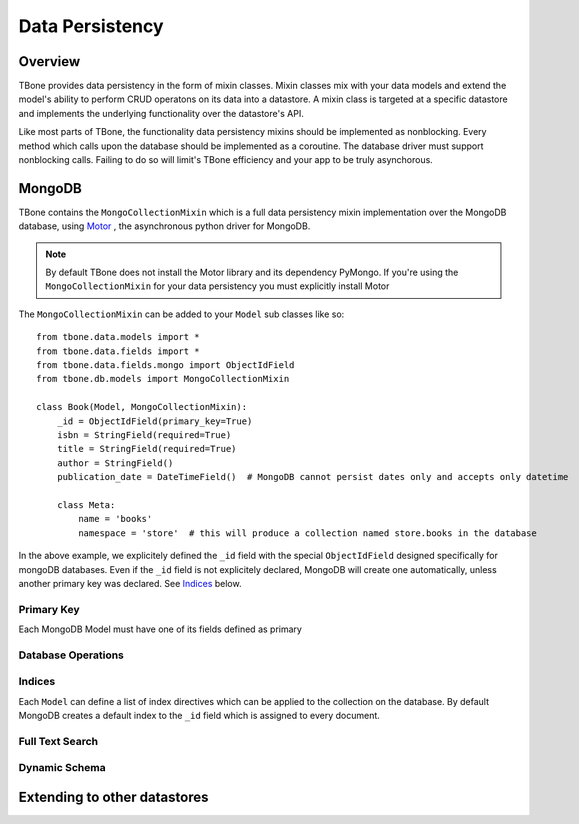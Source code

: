 .. _db:

========================
Data Persistency
========================


Overview
------------

TBone provides data persistency in the form of mixin classes.
Mixin classes mix with your data models and extend the model's ability to perform CRUD operatons on its data into a datastore. 
A mixin class is targeted at a specific datastore and implements the underlying functionality over the datastore's API.

Like most parts of TBone, the functionality data persistency mixins should be implemented as nonblocking. Every method which calls upon the database should be implemented as a coroutine. The database driver must support nonblocking calls.
Failing to do so will limit's TBone efficiency and your app to be truly asynchorous. 


MongoDB
------------

TBone contains the ``MongoCollectionMixin`` which is a full data persistency mixin implementation over the MongoDB database, using `Motor <http://motor.readthedocs.io>`_ , the asynchronous python driver for MongoDB.


.. note::
    By default TBone does not install the Motor library and its dependency PyMongo. If you're using the ``MongoCollectionMixin`` for your data persistency you must explicitly install Motor


The ``MongoCollectionMixin`` can be added to your ``Model`` sub classes like so::

    from tbone.data.models import *
    from tbone.data.fields import *
    from tbone.data.fields.mongo import ObjectIdField
    from tbone.db.models import MongoCollectionMixin

    class Book(Model, MongoCollectionMixin):
        _id = ObjectIdField(primary_key=True)
        isbn = StringField(required=True)
        title = StringField(required=True)
        author = StringField()
        publication_date = DateTimeField()  # MongoDB cannot persist dates only and accepts only datetime

        class Meta:
            name = 'books'
            namespace = 'store'  # this will produce a collection named store.books in the database

In the above example, we explicitely defined the ``_id`` field with the special ``ObjectIdField`` designed specifically for mongoDB databases. Even if the ``_id`` field is not explicitely declared, MongoDB will create one automatically, unless another primary key was declared. See `Indices`_ below.  


Primary Key
~~~~~~~~~~~~

Each MongoDB Model must have one of its fields defined as primary


Database Operations
~~~~~~~~~~~~~~~~~~~~


Indices
~~~~~~~~~~

Each ``Model`` can define a list of index directives which can be applied to the collection on the database.
By default MongoDB creates a default index to the ``_id`` field which is assigned to every document.


Full Text Search
~~~~~~~~~~~~~~~~~


Dynamic Schema
~~~~~~~~~~~~~~~


Extending to other datastores
------------------------------------





